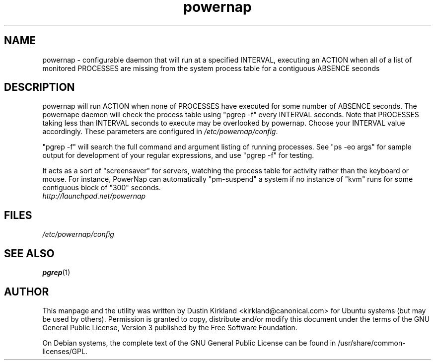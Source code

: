 .TH powernap 1 "9 Feb 2009" powernap "powernap"
.SH NAME
powernap \- configurable daemon that will run at a specified INTERVAL, executing an ACTION when all of a list of monitored PROCESSES are missing from the system process table for a contiguous ABSENCE seconds

.SH DESCRIPTION
powernap will run ACTION when none of PROCESSES have executed for some number of ABSENCE seconds.  The powernape daemon will check the process table using "pgrep -f" every INTERVAL seconds.  Note that PROCESSES taking less than INTERVAL seconds to execute may be overlooked by powernap.  Choose your INTERVAL value accordingly.  These parameters are configured in \fI/etc/powernap/config\fP.

"pgrep -f" will search the full command and argument listing of running processes.  See "ps -eo args" for sample output for development of your regular expressions, and use "pgrep -f" for testing.

It acts as a sort of "screensaver" for servers, watching the process table for activity rather than the keyboard or mouse.  For instance, PowerNap can automatically "pm-suspend" a system if no instance of "kvm" runs for some contiguous block of "300" seconds.

.TP
\fIhttp://launchpad.net/powernap\fP
.PD

.SH FILES
\fI/etc/powernap/config\fP

.SH SEE ALSO
\fBpgrep\fP(1)

.SH AUTHOR
This manpage and the utility was written by Dustin Kirkland <kirkland@canonical.com> for Ubuntu systems (but may be used by others).  Permission is granted to copy, distribute and/or modify this document under the terms of the GNU General Public License, Version 3 published by the Free Software Foundation.

On Debian systems, the complete text of the GNU General Public License can be found in /usr/share/common-licenses/GPL.
